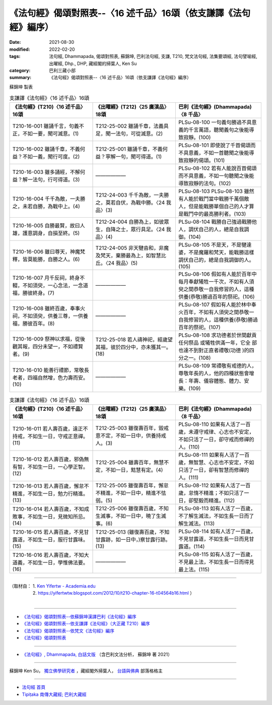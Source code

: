 ===================================================================
《法句經》偈頌對照表--〈16 述千品〉16頌（依支謙譯《法句經》編序）
===================================================================

:date: 2021-08-30
:modified: 2022-02-20
:tags: 法句經, Dhammapada, 偈頌對照表, 蘇錦坤, 巴利法句經, 支謙, T210, 梵文法句經, 法集要頌經, 法句譬喻經, 出曜經, Dhp., DHP, 藏經閣的掃葉人, Ken Su
:category: 巴利三藏小部
:summary: 《法句經》偈頌對照表--〈16 述千品〉16頌（依支謙譯《法句經》編序）


蘇錦坤 製表

.. list-table:: 支謙譯《法句經》〈16 述千品〉16頌
   :widths: 33 33 34
   :header-rows: 1
   :class: remove-gatha-number

   * - 《法句經》(T210)〈16 述千品〉16頌
     - 《出曜經》(T212)〈25 廣演品〉18頌
     - 巴利《法句經》(Dhammapada)〈8 千品〉

   * - T210-16-001 雖誦千言，句義不正，不如一要，聞可滅意。(1)
     - T212-25-002 雖誦千章，法義具足，聞一法句，可從滅意。(2)
     - PLSu-08-100 一句義句勝過不具意義的千言萬語，聽聞義句之後能導致寂靜。(100)

   * - T210-16-002 雖誦千章，不義何益？不如一義，聞行可度。(2)
     - T212-25-001 雖誦千章，不義何益？寧解一句，聞可得道。(1)
     - PLSu-08-101 即使說了千首偈頌而不具意義，不如一首聽聞之後能導 致寂靜的偈頌。(101)

   * - T210-16-003 雖多誦經，不解何益？解一法句，行可得道。(3)
     - ——————
     - PLSu-08-102 若有人能說百首偈頌而不具意義，不如一句聽聞之後能導致寂靜的法句。(102)

   * - T210-16-004 千千為敵，一夫勝之，未若自勝，為戰中上。(4)
     - T212-24-003 千千為敵，一夫勝之，莫若自伏，為戰中勝。〈24 我品〉(3)
     - PLSu-08-103 PLSu-08-103      雖然有人能於戰鬥當中戰勝千萬個敵人，但是能戰勝單個自己的人才算是戰鬥中的最高勝利者。(103)

   * - T210-16-005 自勝最賢，故曰人雄，護意調身，自損至終。(5)
     - T212-24-004 自勝為上，如彼眾生，自降之士，眾行具足。〈24 我品〉(4)
     - PLSu-08-104 戰勝自己強過戰勝他人，調伏自己的人，總是自我調御。(104)

   * - T210-16-006 雖曰尊天，神魔梵釋，皆莫能勝，自勝之人。(6)
     - T212-24-005 非天犍沓和，非魔及梵天，棄勝最為上，如智慧比丘。〈24 我品〉(5)
     - PLSu-08-105 不是天，不是犍達婆，不是魔羅和梵天，能戰勝這樣調伏自己的，總是自我調御的人。(105)

   * - T210-16-007 月千反祠，終身不輟，不如須臾，一心念法，一念道福，勝彼終身。(7)
     - ——————
     - PLSu-08-106 假如有人能於百年中每月奉獻犧牲一千次，不如有人須臾之間恭敬一自我修習的人，這種供養(恭敬)勝過百年的祭祀。(106)

   * - T210-16-008 雖終百歲，奉事火祠，不如須臾，供養三尊，一供養福，勝彼百年。(8)
     - ——————
     - PLSu-08-107 假如有人能於林中奉火百年，不如有人須臾之間恭敬一自我修習的人，這種供養(恭敬)勝過百年的祭祀。(107)

   * - T210-16-009 祭神以求福，從後觀其報，四分未望一，不如禮賢者。(9)
     - T212-25-018 若人禱神祀，經歲望其福，彼於四分中，亦未獲其一。(18) 
     - PLSu-08-108 求功德者於世間獻貢任何祭品 或犧牲供滿一年，它全 部也達不到對正直者禮敬(功德 )的四分之一。(108)

   * - T210-16-010 能善行禮節，常敬長老者，四福自然增，色力壽而安。(10)
     - ——————
     - PLSu-08-109 常禮敬有戒德的人，尊敬年長的人，他的四種狀態會增長：年壽、儀容體態、體力、安樂。(109)

.. list-table:: 支謙譯《法句經》〈16 述千品〉16頌
   :widths: 33 33 34
   :header-rows: 1
   :class: remove-gatha-number

   * - 《法句經》(T210)〈16 述千品〉16頌
     - 《出曜經》(T212)〈25 廣演品〉18頌
     - 巴利《法句經》(Dhammapada)〈8 千品〉

   * - T210-16-011 若人壽百歲，遠正不持戒，不如生一日，守戒正意禪。(11)
     - T212-25-003 雖復壽百年，毀戒意不定，不如一日中，供養持戒人。(3)
     - PLSu-08-110 如果有人活了一百歲，未遵守戒律、心志也不安定，不如只活了一日，卻守戒而修禪的人。(110)

   * - T210-16-012 若人壽百歲，邪偽無有智，不如生一日，一心學正智。(12)
     - T212-25-004 雖壽百年，無慧不定，不如一日，黠慧有定。(4) 
     - PLSu-08-111 如果有人活了一百歲，無智慧、心志也不安定，不如只活了一日，卻有智慧而修禪的人。(111)

   * - T210-16-013 若人壽百歲，懈怠不精進，不如生一日，勉力行精進。(13)
     - T212-25-005 雖復壽百年，懈怠不精進，不如一日中，精進不怯弱。(5)
     - PLSu-08-112 如果有人活了一百歲，怠惰不精進；不如只活了一日，卻堅毅而精進。(112)

   * - T210-16-014 若人壽百歲，不知成敗事，不如生一日，見微知所忌。(14)
     - T212-25-006 雖復壽百歲，不知生滅事，不如一日中，曉了生滅事。(6) 
     - PLSu-08-113 如有人活了一百歲，不了解生滅法，不如生長一日而了解生滅法。(113)

   * - T210-16-015 若人壽百歲，不見甘露道，不如生一日，服行甘露味。(15)
     - T212-25-013 (雖復壽百歲，不知甘露跡，如一日中，)察甘露行跡。(13) 
     - PLSu-08-114 如有人活了一百歲，不見甘露道，不如生長一日而見甘露道。(114)

   * - T210-16-016 若人壽百歲，不知大道義，不如生一日，學惟佛法要。(16)
     - ——————
     - PLSu-08-115 如有人活了一百歲，不見最上法，不如生長一日而得見最上法。(115)

------

| （取材自： 1. `Ken Yifertw - Academia.edu <https://www.academia.edu/39829513/T210_%E6%B3%95%E5%8F%A5%E7%B6%93_16_%E8%BF%B0%E5%8D%83%E5%93%81_%E5%B0%8D%E7%85%A7%E8%A1%A8_v_5>`__
| 　　　　　 2. https://yifertwtw.blogspot.com/2012/10/t210-chapter-16-t04564b16.html ）
| 

------

- `《法句經》偈頌對照表--依蘇錦坤漢譯巴利《法句經》編序 <{filename}dhp-correspondence-tables-pali%zh.rst>`_
- `《法句經》偈頌對照表--依支謙譯《法句經》（大正藏 T210）編序 <{filename}dhp-correspondence-tables-t210%zh.rst>`_
- `《法句經》偈頌對照表--依梵文《法句經》編序 <{filename}dhp-correspondence-tables-sanskrit%zh.rst>`_
- `《法句經》偈頌對照表 <{filename}dhp-correspondence-tables%zh.rst>`_

------

- `《法句經》, Dhammapada, 白話文版 <{filename}../dhp-Ken-Yifertw-Su/dhp-Ken-Y-Su%zh.rst>`_ （含巴利文法分析， 蘇錦坤 著 2021）

~~~~~~~~~~~~~~~~~~~~~~~~~~~~~~~~~~

蘇錦坤 Ken Su， `獨立佛學研究者 <https://independent.academia.edu/KenYifertw>`_ ，藏經閣外掃葉人， `台語與佛典 <http://yifertw.blogspot.com/>`_ 部落格格主

------

- `法句經 首頁 <{filename}../dhp%zh.rst>`__

- `Tipiṭaka 南傳大藏經; 巴利大藏經 <{filename}/articles/tipitaka/tipitaka%zh.rst>`__

..
  02-19 add: item no., e.g., (001)
  2022-02-02 rev. remove-gatha-number (add:  :class: remove-gatha-number)
  12-18 add: 取材自
  11-16 rev. completed to the chapter 27
  2021-08-30 create rst